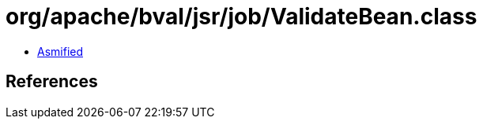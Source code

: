 = org/apache/bval/jsr/job/ValidateBean.class

 - link:ValidateBean-asmified.java[Asmified]

== References

